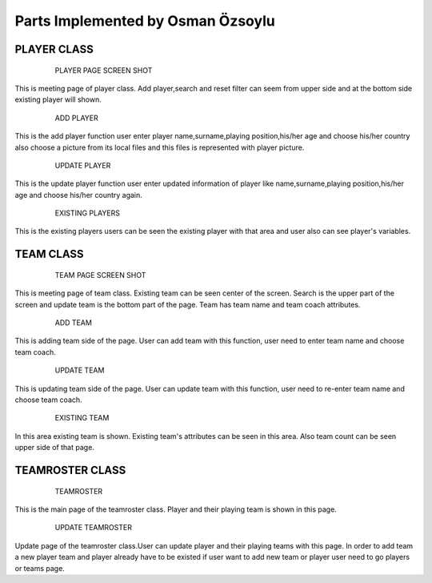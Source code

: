 Parts Implemented by Osman Özsoylu
================================
PLAYER CLASS
------------
    
    .. figure:: player.png
      :scale: 50 %
      :alt: map to buried treasure

      PLAYER PAGE SCREEN SHOT
      
This is meeting page of player class. Add player,search and reset filter can seem from upper side and at the bottom side existing player will shown. 
   
   .. figure:: add_player.png
      :scale: 50 %
      :alt: map to buried treasure

      ADD PLAYER 
This is the add player function user enter player name,surname,playing position,his/her age and choose his/her country also choose a picture from its local files and this files is represented with player picture.

   .. figure:: update_player.png
      :scale: 50 %
      :alt: map to buried treasure

      UPDATE PLAYER 
This is the update player function user enter updated information of player like name,surname,playing position,his/her age and choose his/her country again.

   .. figure:: player_shown.png
      :scale: 50 %
      :alt: map to buried treasure

      EXISTING PLAYERS 
This is the existing players users can be seen the existing player with that area and user also can see player's variables.

TEAM CLASS
------------
    
   .. figure:: team.png
      :scale: 50 %
      :alt: map to buried treasure

      TEAM PAGE SCREEN SHOT
This is meeting page of team class. Existing team can be seen center of the screen. Search is the upper part of the screen and update team is the bottom part of the page. Team has team name and team coach attributes.

   .. figure:: add_team.png
      :scale: 50 %
      :alt: map to buried treasure

      ADD TEAM
This is adding team side of the page. User can add team with this function, user need to enter team name and choose team coach.

   .. figure:: update_team.png
      :scale: 50 %
      :alt: map to buried treasure

      UPDATE TEAM
This is updating team side of the page. User can update team with this function, user need to re-enter team name and choose team coach.

   .. figure:: existing_team.png
      :scale: 50 %
      :alt: map to buried treasure

      EXISTING TEAM
In this area existing team is shown. Existing team's attributes can be seen in this area. Also team count can be seen upper side of that page.
 
TEAMROSTER CLASS
----------------
   .. figure:: teamroster.png
      :scale: 50 %
      :alt: map to buried treasure

      TEAMROSTER
This is the main page of the teamroster class. Player and their playing team is shown in this page.

   .. figure:: update_teamroster.png
      :scale: 50 %
      :alt: map to buried treasure

      UPDATE TEAMROSTER
Update page of the teamroster class.User can update player and their playing teams with this page. In order to add team a new player team and player already have to be existed if user want to add new team or player user need to go players or teams page.

